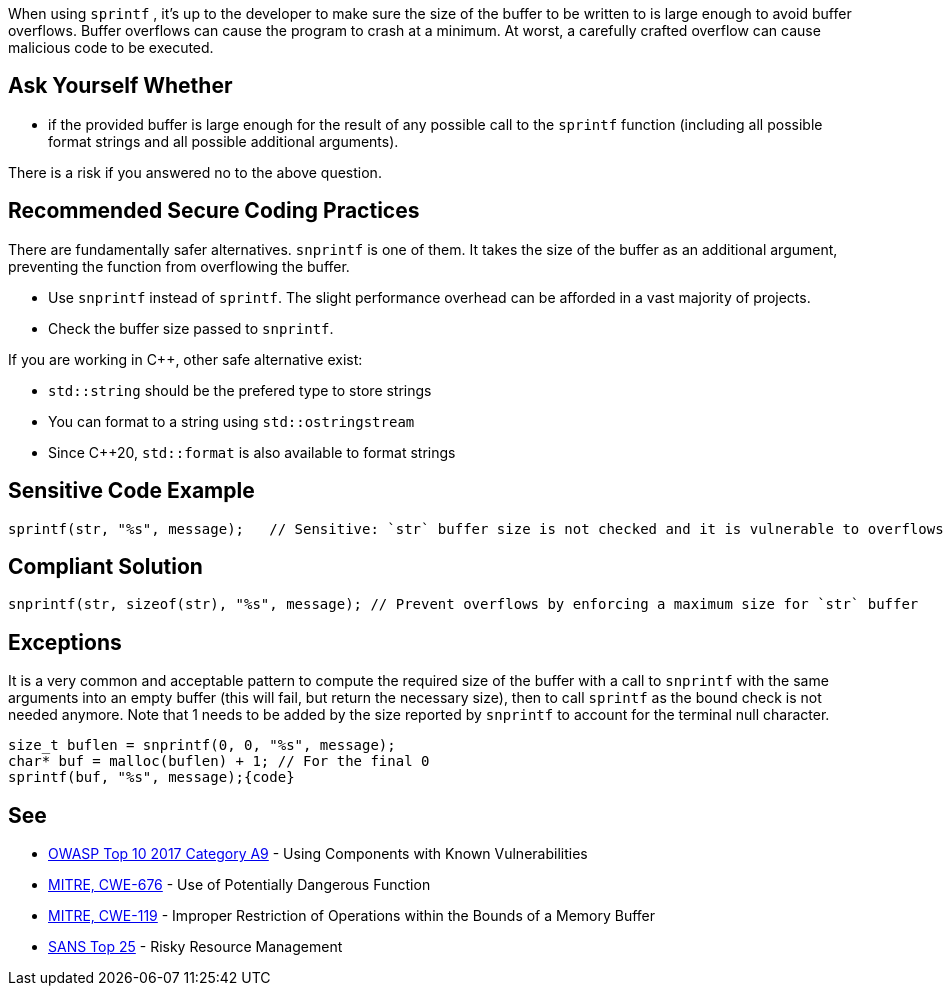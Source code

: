 When using ``++sprintf++`` , it's up to the developer to make sure the size of the buffer to be written to is large enough to avoid buffer overflows. Buffer overflows can cause the program to crash at a minimum. At worst, a carefully crafted overflow can cause malicious code to be executed.

== Ask Yourself Whether

* if the provided buffer is large enough for the result of any possible call to the ``++sprintf++`` function (including all possible format strings and all possible additional arguments).

There is a risk if you answered no to the above question.

== Recommended Secure Coding Practices

There are fundamentally safer alternatives. ``++snprintf++`` is one of them. It takes the size of the buffer as an additional argument, preventing the function from overflowing the buffer.

* Use ``++snprintf++`` instead of ``++sprintf++``. The slight performance overhead can be afforded in a vast majority of projects.
* Check the buffer size passed to ``++snprintf++``.

If you are working in {cpp}, other safe alternative exist:

* ``++std::string++`` should be the prefered type to store strings
* You can format to a string using ``++std::ostringstream++``
* Since {cpp}20, ``++std::format++`` is also available to format strings

== Sensitive Code Example

----
sprintf(str, "%s", message);   // Sensitive: `str` buffer size is not checked and it is vulnerable to overflows
----

== Compliant Solution

----
snprintf(str, sizeof(str), "%s", message); // Prevent overflows by enforcing a maximum size for `str` buffer
----

== Exceptions

It is a very common and acceptable pattern to compute the required size of the buffer with a call to ``++snprintf++`` with the same arguments into an empty buffer (this will fail, but return the necessary size), then to call ``++sprintf++`` as the bound check is not needed anymore. Note that 1 needs to be added by the size reported by ``++snprintf++`` to account for the terminal null character.

----
size_t buflen = snprintf(0, 0, "%s", message);
char* buf = malloc(buflen) + 1; // For the final 0
sprintf(buf, "%s", message);{code}
----

== See

* https://www.owasp.org/index.php/Top_10-2017_A9-Using_Components_with_Known_Vulnerabilities[OWASP Top 10 2017 Category A9] - Using Components with Known Vulnerabilities
* https://cwe.mitre.org/data/definitions/676[MITRE, CWE-676] - Use of Potentially Dangerous Function
* https://cwe.mitre.org/data/definitions/119[MITRE, CWE-119] - Improper Restriction of Operations within the Bounds of a Memory Buffer
* https://www.sans.org/top25-software-errors/#cat2[SANS Top 25] - Risky Resource Management
